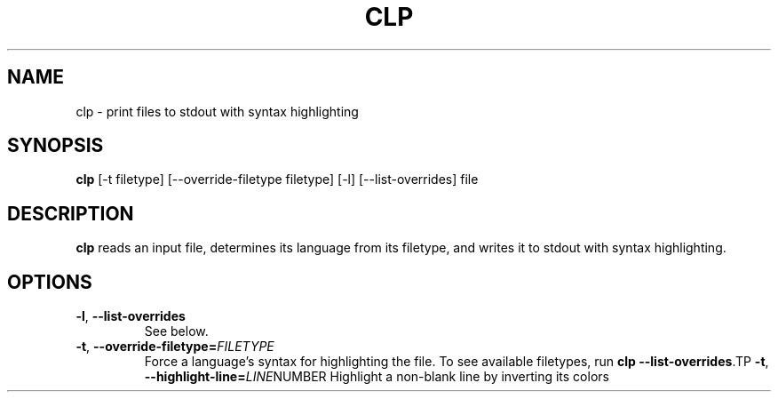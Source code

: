 .TH CLP 1
.SH NAME
clp \- print files to stdout with syntax highlighting
.SH SYNOPSIS
.B clp
[\fb\-t\fr \fifiletype\fr]
[\fb\-\-override-filetype\fr \fifiletype\fr]
[\fb\-l\fr]
[\fb\-\-list-overrides\fr]
file
.SH DESCRIPTION
.B clp
reads an input file, determines its language from its filetype, and writes it to stdout with syntax highlighting.
.SH OPTIONS
.TP
.BR \-l ", " \-\-list-overrides
See below.
.TP
.BR \-t ", " \-\-override-filetype=\fIFILETYPE\fR
Force a language's syntax for highlighting the file. To see available filetypes, run \fBclp \-\-list\-overrides\fR\
.TP
.BR \-t ", " \-\-highlight-line=\fILINE NUMBER\fR
Highlight a non-blank line by inverting its colors
